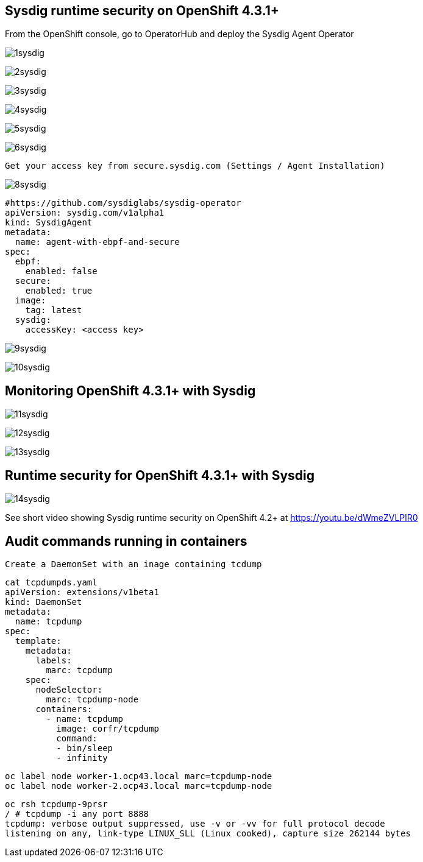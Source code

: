 

== Sysdig runtime security on OpenShift 4.3.1+ 


From the OpenShift console, go to OperatorHub and deploy the Sysdig Agent Operator


image:./images/1sysdig.png[title="Generated diagram"]

image:./images/2sysdig.png[title="Generated diagram"]

image:./images/3sysdig.png[title="Generated diagram"]

image:./images/4sysdig.png[title="Generated diagram"]

image:./images/5sysdig.png[title="Generated diagram"]

image:./images/6sysdig.png[title="Generated diagram"]


----
Get your access key from secure.sysdig.com (Settings / Agent Installation)
----

image:./images/8sysdig.png[title="Generated diagram"]



----
#https://github.com/sysdiglabs/sysdig-operator
apiVersion: sysdig.com/v1alpha1
kind: SysdigAgent
metadata:
  name: agent-with-ebpf-and-secure
spec:
  ebpf:
    enabled: false
  secure:
    enabled: true
  image:
    tag: latest
  sysdig:
    accessKey: <access key>
----

image:./images/9sysdig.png[title="Generated diagram"]


image:./images/10sysdig.png[title="Generated diagram"]

== Monitoring OpenShift 4.3.1+ with Sysdig

image:./images/11sysdig.png[title="Generated diagram"]

image:./images/12sysdig.png[title="Generated diagram"]

image:./images/13sysdig.png[title="Generated diagram"]


== Runtime security for OpenShift 4.3.1+ with Sysdig

image:./images/14sysdig.png[title="Generated diagram"]

See short video showing Sysdig runtime security on OpenShift 4.2+ at https://youtu.be/dWmeZVLPlR0


== Audit commands running in containers

----
Create a DaemonSet with an inage containing tcdump
----

----
cat tcpdumpds.yaml
apiVersion: extensions/v1beta1
kind: DaemonSet
metadata:
  name: tcpdump
spec:
  template:
    metadata:
      labels:
        marc: tcpdump
    spec:
      nodeSelector:
        marc: tcpdump-node
      containers:
        - name: tcpdump
          image: corfr/tcpdump
          command:
          - bin/sleep
          - infinity
----


----
oc label node worker-1.ocp43.local marc=tcpdump-node
oc label node worker-2.ocp43.local marc=tcpdump-node
----


----
oc rsh tcpdump-9prsr
/ # tcpdump -i any port 8888
tcpdump: verbose output suppressed, use -v or -vv for full protocol decode
listening on any, link-type LINUX_SLL (Linux cooked), capture size 262144 bytes
----



